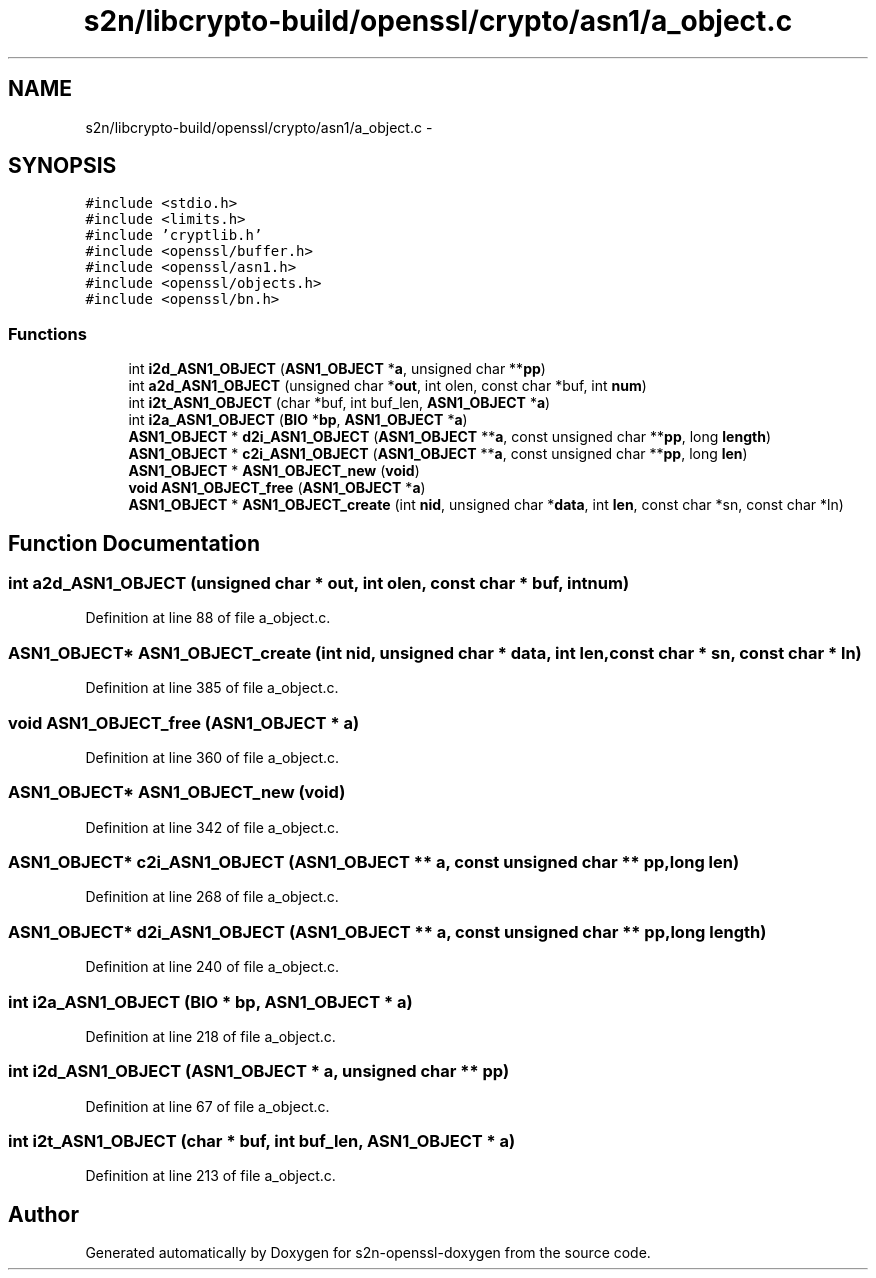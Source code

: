 .TH "s2n/libcrypto-build/openssl/crypto/asn1/a_object.c" 3 "Thu Jun 30 2016" "s2n-openssl-doxygen" \" -*- nroff -*-
.ad l
.nh
.SH NAME
s2n/libcrypto-build/openssl/crypto/asn1/a_object.c \- 
.SH SYNOPSIS
.br
.PP
\fC#include <stdio\&.h>\fP
.br
\fC#include <limits\&.h>\fP
.br
\fC#include 'cryptlib\&.h'\fP
.br
\fC#include <openssl/buffer\&.h>\fP
.br
\fC#include <openssl/asn1\&.h>\fP
.br
\fC#include <openssl/objects\&.h>\fP
.br
\fC#include <openssl/bn\&.h>\fP
.br

.SS "Functions"

.in +1c
.ti -1c
.RI "int \fBi2d_ASN1_OBJECT\fP (\fBASN1_OBJECT\fP *\fBa\fP, unsigned char **\fBpp\fP)"
.br
.ti -1c
.RI "int \fBa2d_ASN1_OBJECT\fP (unsigned char *\fBout\fP, int olen, const char *buf, int \fBnum\fP)"
.br
.ti -1c
.RI "int \fBi2t_ASN1_OBJECT\fP (char *buf, int buf_len, \fBASN1_OBJECT\fP *\fBa\fP)"
.br
.ti -1c
.RI "int \fBi2a_ASN1_OBJECT\fP (\fBBIO\fP *\fBbp\fP, \fBASN1_OBJECT\fP *\fBa\fP)"
.br
.ti -1c
.RI "\fBASN1_OBJECT\fP * \fBd2i_ASN1_OBJECT\fP (\fBASN1_OBJECT\fP **\fBa\fP, const unsigned char **\fBpp\fP, long \fBlength\fP)"
.br
.ti -1c
.RI "\fBASN1_OBJECT\fP * \fBc2i_ASN1_OBJECT\fP (\fBASN1_OBJECT\fP **\fBa\fP, const unsigned char **\fBpp\fP, long \fBlen\fP)"
.br
.ti -1c
.RI "\fBASN1_OBJECT\fP * \fBASN1_OBJECT_new\fP (\fBvoid\fP)"
.br
.ti -1c
.RI "\fBvoid\fP \fBASN1_OBJECT_free\fP (\fBASN1_OBJECT\fP *\fBa\fP)"
.br
.ti -1c
.RI "\fBASN1_OBJECT\fP * \fBASN1_OBJECT_create\fP (int \fBnid\fP, unsigned char *\fBdata\fP, int \fBlen\fP, const char *sn, const char *ln)"
.br
.in -1c
.SH "Function Documentation"
.PP 
.SS "int a2d_ASN1_OBJECT (unsigned char * out, int olen, const char * buf, int num)"

.PP
Definition at line 88 of file a_object\&.c\&.
.SS "\fBASN1_OBJECT\fP* ASN1_OBJECT_create (int nid, unsigned char * data, int len, const char * sn, const char * ln)"

.PP
Definition at line 385 of file a_object\&.c\&.
.SS "\fBvoid\fP ASN1_OBJECT_free (\fBASN1_OBJECT\fP * a)"

.PP
Definition at line 360 of file a_object\&.c\&.
.SS "\fBASN1_OBJECT\fP* ASN1_OBJECT_new (\fBvoid\fP)"

.PP
Definition at line 342 of file a_object\&.c\&.
.SS "\fBASN1_OBJECT\fP* c2i_ASN1_OBJECT (\fBASN1_OBJECT\fP ** a, const unsigned char ** pp, long len)"

.PP
Definition at line 268 of file a_object\&.c\&.
.SS "\fBASN1_OBJECT\fP* d2i_ASN1_OBJECT (\fBASN1_OBJECT\fP ** a, const unsigned char ** pp, long length)"

.PP
Definition at line 240 of file a_object\&.c\&.
.SS "int i2a_ASN1_OBJECT (\fBBIO\fP * bp, \fBASN1_OBJECT\fP * a)"

.PP
Definition at line 218 of file a_object\&.c\&.
.SS "int i2d_ASN1_OBJECT (\fBASN1_OBJECT\fP * a, unsigned char ** pp)"

.PP
Definition at line 67 of file a_object\&.c\&.
.SS "int i2t_ASN1_OBJECT (char * buf, int buf_len, \fBASN1_OBJECT\fP * a)"

.PP
Definition at line 213 of file a_object\&.c\&.
.SH "Author"
.PP 
Generated automatically by Doxygen for s2n-openssl-doxygen from the source code\&.
